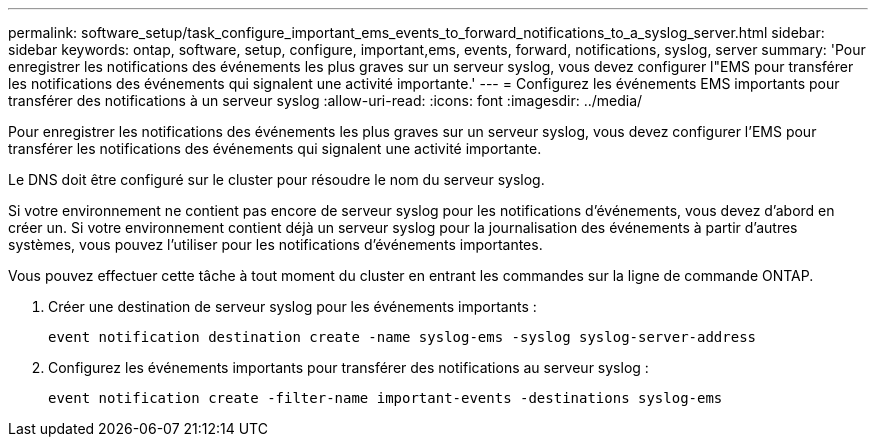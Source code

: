 ---
permalink: software_setup/task_configure_important_ems_events_to_forward_notifications_to_a_syslog_server.html 
sidebar: sidebar 
keywords: ontap, software, setup, configure, important,ems, events, forward, notifications, syslog, server 
summary: 'Pour enregistrer les notifications des événements les plus graves sur un serveur syslog, vous devez configurer l"EMS pour transférer les notifications des événements qui signalent une activité importante.' 
---
= Configurez les événements EMS importants pour transférer des notifications à un serveur syslog
:allow-uri-read: 
:icons: font
:imagesdir: ../media/


[role="lead"]
Pour enregistrer les notifications des événements les plus graves sur un serveur syslog, vous devez configurer l'EMS pour transférer les notifications des événements qui signalent une activité importante.

Le DNS doit être configuré sur le cluster pour résoudre le nom du serveur syslog.

Si votre environnement ne contient pas encore de serveur syslog pour les notifications d'événements, vous devez d'abord en créer un. Si votre environnement contient déjà un serveur syslog pour la journalisation des événements à partir d'autres systèmes, vous pouvez l'utiliser pour les notifications d'événements importantes.

Vous pouvez effectuer cette tâche à tout moment du cluster en entrant les commandes sur la ligne de commande ONTAP.

. Créer une destination de serveur syslog pour les événements importants :
+
`event notification destination create -name syslog-ems -syslog syslog-server-address`

. Configurez les événements importants pour transférer des notifications au serveur syslog :
+
`event notification create -filter-name important-events -destinations syslog-ems`


